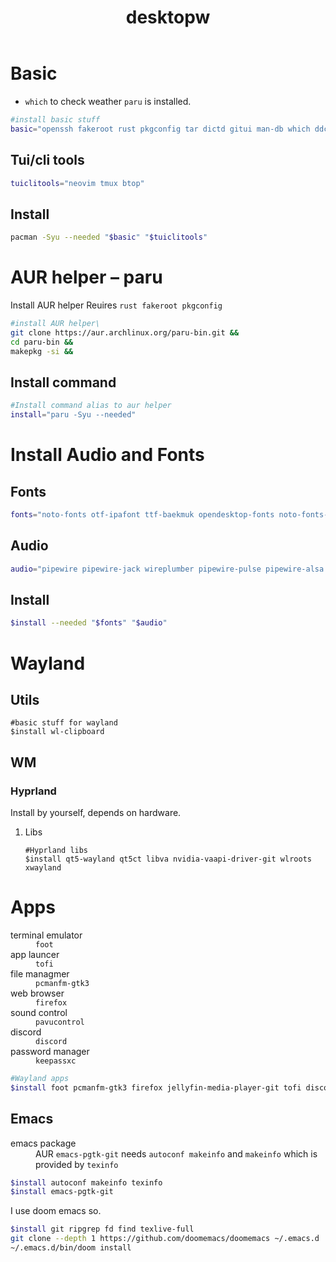 #+title: desktopw
#+PROPERTY: header-args :tangle desktopw.sh
* Basic
- =which= to check weather =paru= is installed.
#+begin_src sh
#install basic stuff
basic="openssh fakeroot rust pkgconfig tar dictd gitui man-db which ddcutil"
#+end_src
** Tui/cli tools
#+begin_src sh
tuiclitools="neovim tmux btop"
#+end_src
** Install
#+begin_src sh
pacman -Syu --needed "$basic" "$tuiclitools"
#+end_src

* AUR helper -- paru
Install AUR helper
Reuires =rust fakeroot pkgconfig=
#+begin_src sh
#install AUR helper\
git clone https://aur.archlinux.org/paru-bin.git &&
cd paru-bin &&
makepkg -si &&
#+end_src
** Install command
#+begin_src sh
#Install command alias to aur helper
install="paru -Syu --needed"
#+end_src

* Install Audio and Fonts
** Fonts
#+begin_src sh
fonts="noto-fonts otf-ipafont ttf-baekmuk opendesktop-fonts noto-fonts-emoji ttf-iosevka-nerd"
#+end_src
** Audio
#+begin_src sh
audio="pipewire pipewire-jack wireplumber pipewire-pulse pipewire-alsa alsa-utils"
#+end_src
** Install
#+begin_src sh
$install --needed "$fonts" "$audio"
#+end_src
* Wayland
** Utils
#+begin_src
#basic stuff for wayland
$install wl-clipboard
#+end_src
** WM
*** Hyprland
Install by yourself, depends on hardware.
**** Libs
#+begin_src
#Hyprland libs
$install qt5-wayland qt5ct libva nvidia-vaapi-driver-git wlroots xwayland
#+end_src
* Apps
- terminal emulator :: =foot=
- app launcer :: =tofi=
- file managmer :: =pcmanfm-gtk3=
- web browser :: =firefox=
- sound control :: =pavucontrol=
- discord :: =discord=
- password manager :: =keepassxc=
#+begin_src sh
#Wayland apps
$install foot pcmanfm-gtk3 firefox jellyfin-media-player-git tofi discord keepassxc
#+end_src
** Emacs
- emacs package :: AUR =emacs-pgtk-git= needs =autoconf makeinfo= and =makeinfo= which is provided by =texinfo=
#+begin_src sh
$install autoconf makeinfo texinfo
$install emacs-pgtk-git
#+end_src
I use doom emacs so.
#+begin_src sh
$install git ripgrep fd find texlive-full
git clone --depth 1 https://github.com/doomemacs/doomemacs ~/.emacs.d
~/.emacs.d/bin/doom install
#+end_src
